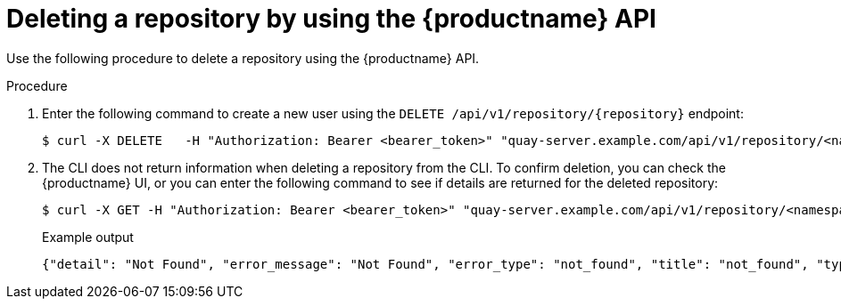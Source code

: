 
// module included in the following assemblies:

// * use_quay/master.adoc
// * quay_io/master.adoc
:_content-type: CONCEPT
[id="deleting-repository-api"]
= Deleting a repository by using the {productname} API

Use the following procedure to delete a repository using the {productname} API.

.Procedure

. Enter the following command to create a new user using the `DELETE /api/v1/repository/{repository}` endpoint:
+
[source,terminal]
----
$ curl -X DELETE   -H "Authorization: Bearer <bearer_token>" "quay-server.example.com/api/v1/repository/<namespace>/<repository_name>"
----

. The CLI does not return information when deleting a repository from the CLI. To confirm deletion, you can check the {productname} UI, or you can enter the following command to see if details are returned for the deleted repository:
+
[source,terminal]
----
$ curl -X GET -H "Authorization: Bearer <bearer_token>" "quay-server.example.com/api/v1/repository/<namespace>/<repository_name>"
----
+
Example output
+
[source,terminal]
----
{"detail": "Not Found", "error_message": "Not Found", "error_type": "not_found", "title": "not_found", "type": "http://quay-server.example.com/api/v1/error/not_found", "status": 404}
----